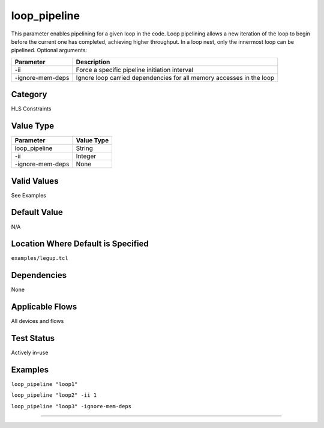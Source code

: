 .. _loop_pipeline:

loop_pipeline
-------------

This parameter enables pipelining for a given loop in the code.
Loop pipelining allows a new iteration of the loop to begin before the current one has completed, achieving higher throughput.
In a loop nest, only the innermost loop can be pipelined.
Optional arguments:

+--------------------+-----------------------------------------------------------------------+
| Parameter          | Description                                                           |
+====================+=======================================================================+
| -ii                | Force a specific pipeline initiation interval                         |
+--------------------+-----------------------------------------------------------------------+
| -ignore-mem-deps   | Ignore loop carried dependencies for all memory accesses in the loop  |
+--------------------+-----------------------------------------------------------------------+

Category
+++++++++

HLS Constraints

Value Type
+++++++++++

+--------------------+------------+
| Parameter          | Value Type |
+====================+============+
| loop_pipeline      | String     |
+--------------------+------------+
| -ii                | Integer    |
+--------------------+------------+
| -ignore-mem-deps   | None       |
+--------------------+------------+

Valid Values
+++++++++++++

See Examples

Default Value
++++++++++++++

N/A

Location Where Default is Specified
+++++++++++++++++++++++++++++++++++

``examples/legup.tcl``

Dependencies
+++++++++++++

None

Applicable Flows
+++++++++++++++++

All devices and flows

Test Status
++++++++++++

Actively in-use

Examples
+++++++++

``loop_pipeline "loop1"``

``loop_pipeline "loop2" -ii 1``

``loop_pipeline "loop3" -ignore-mem-deps``

--------------------------------------------------------------------------------

